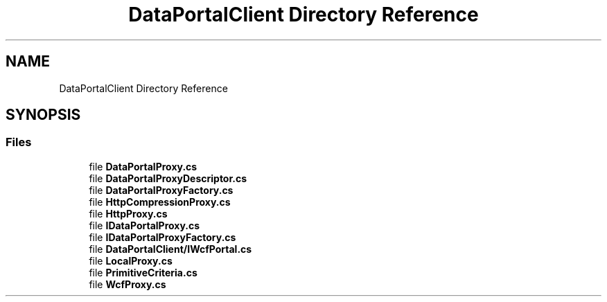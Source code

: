 .TH "DataPortalClient Directory Reference" 3 "Thu Jul 22 2021" "Version 5.4.2" "CSLA.NET" \" -*- nroff -*-
.ad l
.nh
.SH NAME
DataPortalClient Directory Reference
.SH SYNOPSIS
.br
.PP
.SS "Files"

.in +1c
.ti -1c
.RI "file \fBDataPortalProxy\&.cs\fP"
.br
.ti -1c
.RI "file \fBDataPortalProxyDescriptor\&.cs\fP"
.br
.ti -1c
.RI "file \fBDataPortalProxyFactory\&.cs\fP"
.br
.ti -1c
.RI "file \fBHttpCompressionProxy\&.cs\fP"
.br
.ti -1c
.RI "file \fBHttpProxy\&.cs\fP"
.br
.ti -1c
.RI "file \fBIDataPortalProxy\&.cs\fP"
.br
.ti -1c
.RI "file \fBIDataPortalProxyFactory\&.cs\fP"
.br
.ti -1c
.RI "file \fBDataPortalClient/IWcfPortal\&.cs\fP"
.br
.ti -1c
.RI "file \fBLocalProxy\&.cs\fP"
.br
.ti -1c
.RI "file \fBPrimitiveCriteria\&.cs\fP"
.br
.ti -1c
.RI "file \fBWcfProxy\&.cs\fP"
.br
.in -1c
